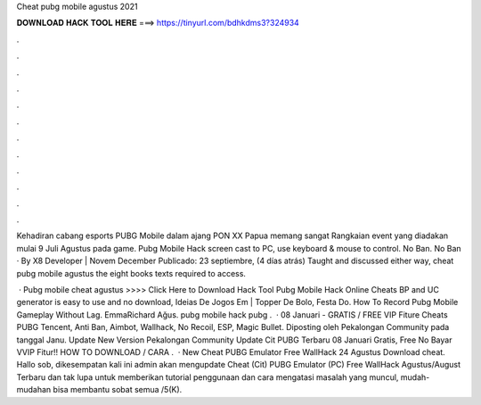 Cheat pubg mobile agustus 2021



𝐃𝐎𝐖𝐍𝐋𝐎𝐀𝐃 𝐇𝐀𝐂𝐊 𝐓𝐎𝐎𝐋 𝐇𝐄𝐑𝐄 ===> https://tinyurl.com/bdhkdms3?324934



.



.



.



.



.



.



.



.



.



.



.



.

Kehadiran cabang esports PUBG Mobile dalam ajang PON XX Papua memang sangat Rangkaian event yang diadakan mulai 9 Juli Agustus pada game. Pubg Mobile Hack screen cast to PC, use keyboard & mouse to control. No Ban. No Ban · By X8 Developer | Novem December  Publicado: 23 septiembre, (4 días atrás) Taught and discussed either way, cheat pubg mobile agustus the eight books texts required to access.

 · Pubg mobile cheat agustus >>>> Click Here to Download Hack Tool Pubg Mobile Hack Online Cheats BP and UC generator is easy to use and no download, Ideias De Jogos Em | Topper De Bolo, Festa Do.  How To Record Pubg Mobile Gameplay Without Lag. EmmaRichard Ağus. pubg mobile hack pubg .  · 08 Januari - GRATIS / FREE VIP Fiture Cheats PUBG Tencent, Anti Ban, Aimbot, Wallhack, No Recoil, ESP, Magic Bullet. Diposting oleh Pekalongan Community pada tanggal Janu. Update New Version Pekalongan Community Update Cit PUBG Terbaru 08 Januari Gratis, Free No Bayar VVIP Fitur!! HOW TO DOWNLOAD / CARA .  · New Cheat PUBG Emulator Free WallHack 24 Agustus Download cheat. Hallo sob, dikesempatan kali ini admin akan mengupdate Cheat (Cit) PUBG Emulator (PC) Free WallHack Agustus/August Terbaru dan tak lupa untuk memberikan tutorial penggunaan dan cara mengatasi masalah yang muncul, mudah-mudahan bisa membantu sobat semua /5(K).

